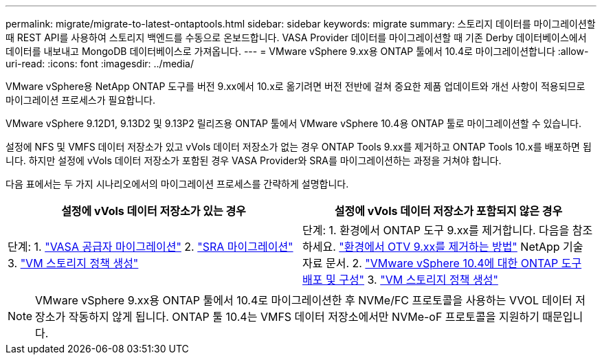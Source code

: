 ---
permalink: migrate/migrate-to-latest-ontaptools.html 
sidebar: sidebar 
keywords: migrate 
summary: 스토리지 데이터를 마이그레이션할 때 REST API를 사용하여 스토리지 백엔드를 수동으로 온보드합니다. VASA Provider 데이터를 마이그레이션할 때 기존 Derby 데이터베이스에서 데이터를 내보내고 MongoDB 데이터베이스로 가져옵니다. 
---
= VMware vSphere 9.xx용 ONTAP 툴에서 10.4로 마이그레이션합니다
:allow-uri-read: 
:icons: font
:imagesdir: ../media/


[role="lead"]
VMware vSphere용 NetApp ONTAP 도구를 버전 9.xx에서 10.x로 옮기려면 버전 전반에 걸쳐 중요한 제품 업데이트와 개선 사항이 적용되므로 마이그레이션 프로세스가 필요합니다.

VMware vSphere 9.12D1, 9.13D2 및 9.13P2 릴리즈용 ONTAP 툴에서 VMware vSphere 10.4용 ONTAP 툴로 마이그레이션할 수 있습니다.

설정에 NFS 및 VMFS 데이터 저장소가 있고 vVols 데이터 저장소가 없는 경우 ONTAP Tools 9.xx를 제거하고 ONTAP Tools 10.x를 배포하면 됩니다. 하지만 설정에 vVols 데이터 저장소가 포함된 경우 VASA Provider와 SRA를 마이그레이션하는 과정을 거쳐야 합니다.

다음 표에서는 두 가지 시나리오에서의 마이그레이션 프로세스를 간략하게 설명합니다.

|===
| *설정에 vVols 데이터 저장소가 있는 경우* | *설정에 vVols 데이터 저장소가 포함되지 않은 경우* 


| 단계: 1. link:../migrate/sra-vasa-migration.html["VASA 공급자 마이그레이션"] 2. link:../migrate/sra-vasa-migration.html["SRA 마이그레이션"] 3.  https://techdocs.broadcom.com/us/en/vmware-cis/vsphere/vsphere/8-0/vsphere-storage-8-0/storage-policy-based-management-in-vsphere/creating-and-managing-vsphere-storage-policies.html["VM 스토리지 정책 생성"] | 단계: 1. 환경에서 ONTAP 도구 9.xx를 제거합니다. 다음을 참조하세요.  https://kb.netapp.com/data-mgmt/OTV/VSC_Kbs/OTV_How_to_remove_OTV_9_12_from_your_environment["환경에서 OTV 9.xx를 제거하는 방법"] NetApp 기술 자료 문서. 2. link:../deploy/quick-start.html["VMware vSphere 10.4에 대한 ONTAP 도구 배포 및 구성"] 3.  https://techdocs.broadcom.com/us/en/vmware-cis/vsphere/vsphere/8-0/vsphere-storage-8-0/storage-policy-based-management-in-vsphere/creating-and-managing-vsphere-storage-policies.html["VM 스토리지 정책 생성"] 
|===

NOTE: VMware vSphere 9.xx용 ONTAP 툴에서 10.4로 마이그레이션한 후 NVMe/FC 프로토콜을 사용하는 VVOL 데이터 저장소가 작동하지 않게 됩니다. ONTAP 툴 10.4는 VMFS 데이터 저장소에서만 NVMe-oF 프로토콜을 지원하기 때문입니다.
